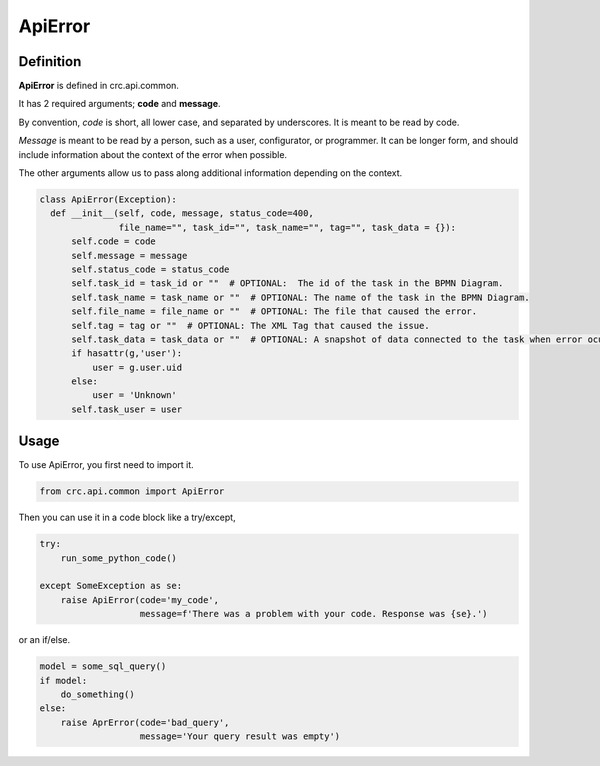 ========
ApiError
========

----------
Definition
----------

**ApiError** is defined in crc.api.common.

It has 2 required arguments; **code** and **message**.

By convention, `code` is short, all lower case, and separated by underscores.
It is meant to be read by code.

`Message` is meant to be read by a person, such as a user, configurator, or programmer.
It can be longer form, and should include information about the context of the error when possible.

The other arguments allow us to pass along additional information depending on the context.

.. code-block::

  class ApiError(Exception):
    def __init__(self, code, message, status_code=400,
                 file_name="", task_id="", task_name="", tag="", task_data = {}):
        self.code = code
        self.message = message
        self.status_code = status_code
        self.task_id = task_id or ""  # OPTIONAL:  The id of the task in the BPMN Diagram.
        self.task_name = task_name or ""  # OPTIONAL: The name of the task in the BPMN Diagram.
        self.file_name = file_name or ""  # OPTIONAL: The file that caused the error.
        self.tag = tag or ""  # OPTIONAL: The XML Tag that caused the issue.
        self.task_data = task_data or ""  # OPTIONAL: A snapshot of data connected to the task when error ocurred.
        if hasattr(g,'user'):
            user = g.user.uid
        else:
            user = 'Unknown'
        self.task_user = user


-----
Usage
-----

To use ApiError, you first need to import it.

.. code-block::

  from crc.api.common import ApiError


Then you can use it in a code block like a try/except,

.. code-block::

  try:
      run_some_python_code()

  except SomeException as se:
      raise ApiError(code='my_code',
                     message=f'There was a problem with your code. Response was {se}.')


or an if/else.

.. code-block::

  model = some_sql_query()
  if model:
      do_something()
  else:
      raise AprError(code='bad_query',
                     message='Your query result was empty')